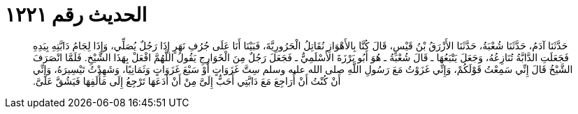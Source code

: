 
= الحديث رقم ١٢٢١

[quote.hadith]
حَدَّثَنَا آدَمُ، حَدَّثَنَا شُعْبَةُ، حَدَّثَنَا الأَزْرَقُ بْنُ قَيْسٍ، قَالَ كُنَّا بِالأَهْوَازِ نُقَاتِلُ الْحَرُورِيَّةَ، فَبَيْنَا أَنَا عَلَى جُرُفِ نَهَرٍ إِذَا رَجُلٌ يُصَلِّي، وَإِذَا لِجَامُ دَابَّتِهِ بِيَدِهِ فَجَعَلَتِ الدَّابَّةُ تُنَازِعُهُ، وَجَعَلَ يَتْبَعُهَا ـ قَالَ شُعْبَةُ ـ هُوَ أَبُو بَرْزَةَ الأَسْلَمِيُّ ـ فَجَعَلَ رَجُلٌ مِنَ الْخَوَارِجِ يَقُولُ اللَّهُمَّ افْعَلْ بِهَذَا الشَّيْخِ‏.‏ فَلَمَّا انْصَرَفَ الشَّيْخُ قَالَ إِنِّي سَمِعْتُ قَوْلَكُمْ، وَإِنِّي غَزَوْتُ مَعَ رَسُولِ اللَّهِ صلى الله عليه وسلم سِتَّ غَزَوَاتٍ أَوْ سَبْعَ غَزَوَاتٍ وَثَمَانِيًا، وَشَهِدْتُ تَيْسِيرَهُ، وَإِنِّي أَنْ كُنْتُ أَنْ أُرَاجِعَ مَعَ دَابَّتِي أَحَبُّ إِلَىَّ مِنْ أَنْ أَدَعَهَا تَرْجِعُ إِلَى مَأْلَفِهَا فَيَشُقَّ عَلَىَّ‏.‏